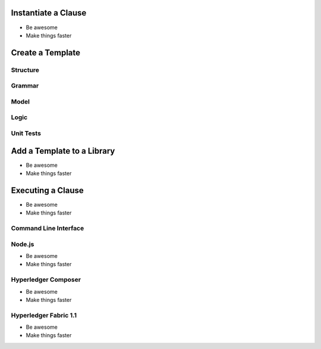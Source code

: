 =============================
Instantiate a Clause
=============================

- Be awesome
- Make things faster

=============================
Create a Template
=============================

Structure
---------

Grammar
-------

Model
-----

Logic
-----

Unit Tests
----------

=============================
Add a Template to a Library
=============================

- Be awesome
- Make things faster

=============================
Executing a Clause
=============================

- Be awesome
- Make things faster

Command Line Interface
-----------------------

Node.js
-------

- Be awesome
- Make things faster

Hyperledger Composer
---------------------

- Be awesome
- Make things faster

Hyperledger Fabric 1.1
-----------------------

- Be awesome
- Make things faster
